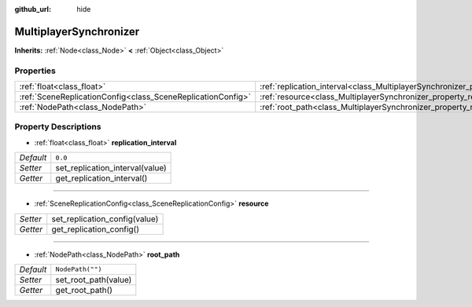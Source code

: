 :github_url: hide

.. Generated automatically by doc/tools/make_rst.py in Godot's source tree.
.. DO NOT EDIT THIS FILE, but the MultiplayerSynchronizer.xml source instead.
.. The source is found in doc/classes or modules/<name>/doc_classes.

.. _class_MultiplayerSynchronizer:

MultiplayerSynchronizer
=======================

**Inherits:** :ref:`Node<class_Node>` **<** :ref:`Object<class_Object>`



Properties
----------

+-------------------------------------------------------------+------------------------------------------------------------------------------------------+------------------+
| :ref:`float<class_float>`                                   | :ref:`replication_interval<class_MultiplayerSynchronizer_property_replication_interval>` | ``0.0``          |
+-------------------------------------------------------------+------------------------------------------------------------------------------------------+------------------+
| :ref:`SceneReplicationConfig<class_SceneReplicationConfig>` | :ref:`resource<class_MultiplayerSynchronizer_property_resource>`                         |                  |
+-------------------------------------------------------------+------------------------------------------------------------------------------------------+------------------+
| :ref:`NodePath<class_NodePath>`                             | :ref:`root_path<class_MultiplayerSynchronizer_property_root_path>`                       | ``NodePath("")`` |
+-------------------------------------------------------------+------------------------------------------------------------------------------------------+------------------+

Property Descriptions
---------------------

.. _class_MultiplayerSynchronizer_property_replication_interval:

- :ref:`float<class_float>` **replication_interval**

+-----------+---------------------------------+
| *Default* | ``0.0``                         |
+-----------+---------------------------------+
| *Setter*  | set_replication_interval(value) |
+-----------+---------------------------------+
| *Getter*  | get_replication_interval()      |
+-----------+---------------------------------+

----

.. _class_MultiplayerSynchronizer_property_resource:

- :ref:`SceneReplicationConfig<class_SceneReplicationConfig>` **resource**

+----------+-------------------------------+
| *Setter* | set_replication_config(value) |
+----------+-------------------------------+
| *Getter* | get_replication_config()      |
+----------+-------------------------------+

----

.. _class_MultiplayerSynchronizer_property_root_path:

- :ref:`NodePath<class_NodePath>` **root_path**

+-----------+----------------------+
| *Default* | ``NodePath("")``     |
+-----------+----------------------+
| *Setter*  | set_root_path(value) |
+-----------+----------------------+
| *Getter*  | get_root_path()      |
+-----------+----------------------+

.. |virtual| replace:: :abbr:`virtual (This method should typically be overridden by the user to have any effect.)`
.. |const| replace:: :abbr:`const (This method has no side effects. It doesn't modify any of the instance's member variables.)`
.. |vararg| replace:: :abbr:`vararg (This method accepts any number of arguments after the ones described here.)`
.. |constructor| replace:: :abbr:`constructor (This method is used to construct a type.)`
.. |static| replace:: :abbr:`static (This method doesn't need an instance to be called, so it can be called directly using the class name.)`
.. |operator| replace:: :abbr:`operator (This method describes a valid operator to use with this type as left-hand operand.)`
